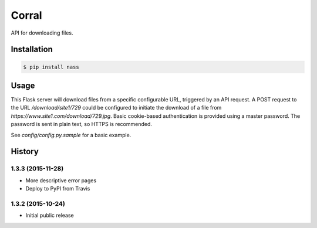 Corral
======

.. image:: https://img.shields.io/travis/nickfrostatx/corral.svg
    :target: https://travis-ci.org/nickfrostatx/corral

.. image:: https://img.shields.io/coveralls/nickfrostatx/corral.svg
    :target: https://coveralls.io/github/nickfrostatx/corral

.. image:: https://img.shields.io/pypi/v/corral.svg
    :target: https://pypi.python.org/pypi/corral

.. image:: https://img.shields.io/pypi/l/corral.svg
    :target: https://raw.githubusercontent.com/nickfrostatx/corral/master/LICENSE

API for downloading files.

Installation
------------

.. code-block:: bash

    $ pip install nass

Usage
-----

This Flask server will download files from a specific configurable URL,
triggered by an API request. A POST request to the URL `/download/site1/729`
could be configured to initiate the download of a file from
`https://www.site1.com/download/729.jpg`. Basic cookie-based authentication
is provided using a master password. The password is sent in plain text, so
HTTPS is recommended.

See `config/config.py.sample` for a basic example.


.. :changelog:

History
-------

1.3.3 (2015-11-28)
++++++++++++++++++

- More descriptive error pages
- Deploy to PyPI from Travis

1.3.2 (2015-10-24)
++++++++++++++++++

- Initial public release


